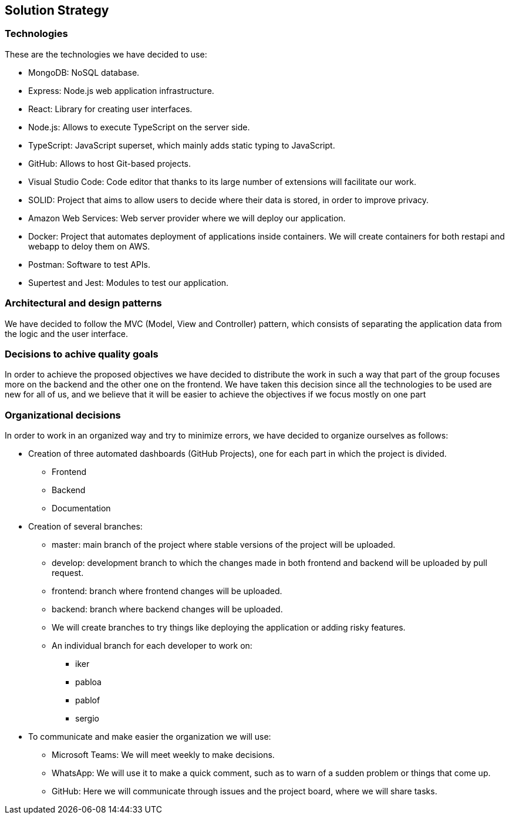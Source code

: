 [[section-solution-strategy]]
== Solution Strategy

=== Technologies

These are the technologies we have decided to use:

* MongoDB: NoSQL database.
* Express: Node.js web application infrastructure.
* React: Library for creating user interfaces.
* Node.js: Allows to execute TypeScript on the server side.
* TypeScript: JavaScript superset, which mainly adds static typing to JavaScript.
* GitHub: Allows to host Git-based projects.
* Visual Studio Code: Code editor that thanks to its large number of extensions will facilitate our work.
* SOLID: Project that aims to allow users to decide where their data is stored, in order to improve privacy.
* Amazon Web Services: Web server provider where we will deploy our application.
* Docker: Project that automates deployment of applications inside containers. We will create containers for both restapi and webapp to deloy them on AWS.
* Postman: Software to test APIs.
* Supertest and Jest: Modules to test our application.

=== Architectural and design patterns

We have decided to follow the MVC (Model, View and Controller) pattern, which consists of separating the application data
from the logic and the user interface.

=== Decisions to achive quality goals

In order to achieve the proposed objectives we have decided to distribute the work in such a way that part of the group focuses more on
the backend and the other one on the frontend.
We have taken this decision since all the technologies to be used are new for all of us,
and we believe that it will be easier to achieve the objectives if we focus mostly on one part

=== Organizational decisions

In order to work in an organized way and try to minimize errors, we have decided to organize ourselves as follows:

* Creation of three automated dashboards (GitHub Projects), one for each part in which the project is divided.
** Frontend
** Backend
** Documentation
* Creation of several branches:
** master: main branch of the project where stable versions of the project will be uploaded.
** develop: development branch to which the changes made in both frontend and backend will be uploaded by pull request.
** frontend: branch where frontend changes will be uploaded.
** backend: branch where backend changes will be uploaded.
** We will create branches to try things like deploying the application or adding risky features.
** An individual branch for each developer to work on:
*** iker
*** pabloa
*** pablof
*** sergio
* To communicate and make easier the organization we will use:
** Microsoft Teams: We will meet weekly to make decisions.
** WhatsApp: We will use it to make a quick comment, such as to warn of a sudden problem or things that come up.
** GitHub: Here we will communicate through issues and the project board, where we will share tasks.
